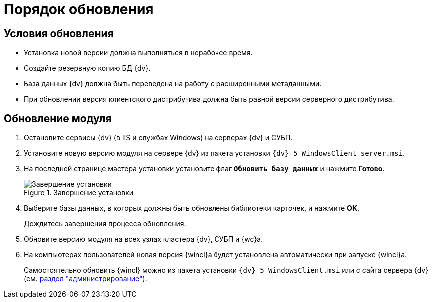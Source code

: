 = Порядок обновления

== Условия обновления

* Установка новой версии должна выполняться в нерабочее время.
* Создайте резервную копию БД {dv}.
* База данных {dv} должна быть переведена на работу с расширенными метаданными.
* При обновлении версия клиентского дистрибутива должна быть равной версии серверного дистрибутива.

== Обновление модуля

. Остановите сервисы {dv} (в IIS и службах Windows) на серверах {dv} и СУБП.
. Установите новую версию модуля на сервере {dv} из пакета установки `{dv} 5 WindowsClient server.msi`.
. На последней странице мастера установки установите флаг `*Обновить базу данных*` и нажмите *Готово*.
+
.Завершение установки
image::update-db.png[Завершение установки]
+
. Выберите базы данных, в которых должны быть обновлены библиотеки карточек, и нажмите *OK*.
+
Дождитесь завершения процесса обновления.
+
. Обновите версию модуля на всех узлах кластера {dv}, СУБП и {wc}а.
. На компьютерах пользователей новая версия {wincl}а будет установлена автоматически при запуске {wincl}а.
+
Самостоятельно обновить {wincl} можно из пакета установки `{dv} 5 WindowsClient.msi` или с сайта сервера {dv} (см. xref:admin:update.adoc[раздел "администрирование"]).